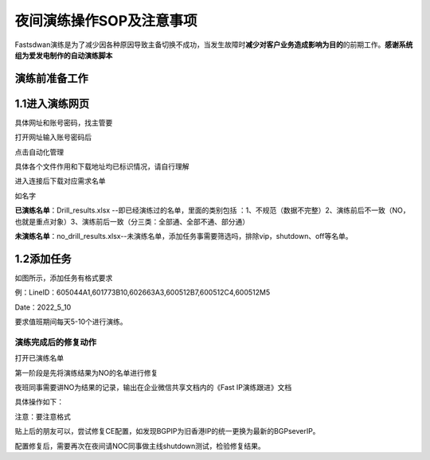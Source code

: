 =========================
夜间演练操作SOP及注意事项
=========================

Fastsdwan演练是为了减少因各种原因导致主备切换不成功，当发生故障时\ **减少对客户业务造成影响为目的**\ 的前期工作。**感谢系统组为爱发电制作的自动演练脚本**

演练前准备工作
--------------

1.1进入演练网页
---------------
具体网址和账号密码，找主管要

打开网址输入账号密码后

点击自动化管理

|image0|

具体各个文件作用和下载地址均已标识情况，请自行理解

|image1|

进入连接后下载对应需求名单

如名字

**已演练名单**\ ：Drill_results.xlsx
--即已经演练过的名单，里面的类别包括
：1、不规范（数据不完整）2、演练前后不一致（NO，也就是重点对象）3、演练前后一致（分三类：全部通、全部不通、部分通）

**未演练名单**\ ：no_drill_results.xlsx--未演练名单，添加任务事需要筛选吗，排除vip，shutdown、off等名单。

1.2添加任务
-----------

|image2|

如图所示，添加任务有格式要求

例：LineID：605044A1,601773B10,602663A3,600512B7,600512C4,600512M5

Date：2022_5_10

要求值班期间每天5-10个进行演练。

演练完成后的修复动作
====================

打开已演练名单

|image3|

第一阶段是先将演练结果为NO的名单进行修复

夜班同事需要讲NO为结果的记录，输出在企业微信共享文档内的《Fast
IP演练跟进》文档

具体操作如下：

|image4|

|image5|

注意：要注意格式

贴上后的朋友可以，尝试修复CE配置，如发现BGPIP为旧香港IP的统一更换为最新的BGPseverIP。

配置修复后，需要再次在夜间请NOC同事做主线shutdown测试，检验修复结果。

.. |image0| image:: ../imgs/media/image1.png
   :width: 5.76528in
   :height: 2.81389in
.. |image1| image:: ../imgs/media/image2.png
   :width: 5.76458in
   :height: 1.47083in
.. |image2| image:: ../imgs/media/image3.png
   :width: 5.76458in
   :height: 3.16111in
.. |image3| image:: ../imgs/media/image4.png
   :width: 5.75972in
   :height: 2.50833in
.. |image4| image:: ../imgs/media/image5.png
   :width: 4.89792in
   :height: 4.18611in
.. |image5| image:: ../imgs/media/image6.png
   :width: 4.72778in
   :height: 3.80208in
